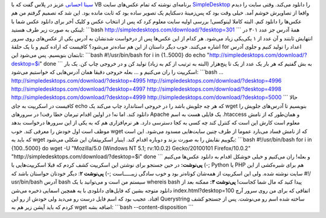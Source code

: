 .. title: دانلود تمام عکس‌های SimpleDesktop با سه خط در Bash! 
.. date: 2012/6/21 4:57:20

`سینا احسانی <https://plus.google.com/u/0/102916660970180940856>`__ عزیز
در پلاس گفت که با VB برنامه‌ای نوشته که تمام عکس‌های سایت
`SimpleDesktop <http://simpledesktops.com/>`__ را دانلود می‌کند‌. وقتی
سایت را دیدم واقعا از تصاویرش خوشم آمد‌. خیلی وقت بود که پس‌زمینهٔ
دسکتاپم یک تصویر ساده بود که ثابت مانده بود‌. این شد که تصمیم گرفتم من
هم عکس‌ها را دانلود کنم‌. البته کاملا لینوکسی‌! بررسی اولیه سایت معلوم
کرد که پس از انتخاب عکس و کلیک آخر برای دانلود عکس شما با لینکی به صورت
زیر طرف هستید‌: \`\`\`bash
http://simpledesktops.com/download/?desktop=301 \`\`\` همهٔ آدرس جز عدد
۳۰۱ در انتهایش ثابتند و آن عدد از ۱ یکی‌‌یکی زیاد می‌شود‌. هر کدام از
این عکس‌ها پس از درخواست شدنشان به آدرس یکی از عکس‌های روی سرور اشاره
می‌کنند‌. خوب دیگر داستان از این هم ساده‌تر می‌شود؟ کافیست که اراده کنیم
و با یک حلقهٔ for اعداد را تولید کنیم و جلوی آدرس ثابتمان بنویسیم‌. پس
می‌شود این: \`\`\`bash #!/usr/bin/bash for i in {1..5000} do echo
"http://simpledesktops.com/download/?desktop=$i" done \`\`\` به بش گفتیم
که هر بار یک عدد از یک تا پنج‌هزار (البته به ترتیب از کم به زیاد) تولید
کن و در خروجی چاپ کن‌. یک بار اسکریپت را ران می‌کنیم و ... بعله خروجی
دقیقا همان آدرس‌هایی که خواستیم می‌شود‌: \`\`\`bash ...
http://simpledesktops.com/download/?desktop=4995
http://simpledesktops.com/download/?desktop=4996
http://simpledesktops.com/download/?desktop=4997
http://simpledesktops.com/download/?desktop=4998
http://simpledesktops.com/download/?desktop=4999
http://simpledesktops.com/download/?desktop=5000 \`\`\` حالا کافیست در
اسکریپت به جای echo که هر چه جلویش باشد را در خروجی استاندارد چاپ می‌کند
یک wget بنویسیم تا آدرس‌های جلویش را دانلود کند‌. اما نه‌! در اولین
اقدام تیرمان خطا رفت‌! در سرور‌های Apache یک فایلی هست به اسم ‎.htaccess
و همان‌طور که از نامش معلوم است کارش این است که کنترل کند چه کسی به کجا
دسترسی دارد‌. هر نرم‌افزاری هم که به یکی از این سرور‌ها درخواست بدهد
موظف است اول خودش را معرفی کند‌. خوب wget که از نامش فساد می‌بارد عموما
از طرف چنین سایت‌هایی مسدود می‌شود‌. این است که باید به wget بگوییم
نقابش را به صورت بزند و دوباره اقدام کند‌. اینبار اسکریپتمان این شکلی
می‌شود‌: \`\`\`bash #!/usr/bin/bash for i in {100..5000} do wget -U
"Mozilla/5.0 (Windows NT 5.1; rv:10.0.2) Gecko/20100101 Firefox/10.0.2"
"http://simpledesktops.com/download/?desktop=$i" done \`\`\` و بعله‌!
ران می‌کنیم و خیلی خوشکل اقدام به دانلود عکس‌ها می‌کنیم ;-) **پی‌نوشت:**
در حین جستجو برای نوشتن این اسکریپت کشف کردم که قبلا اسکریپت‌هایی با
Python یا PHP هم برای شیره‌کشی از این سایت نوشته شده‌. ولی این اسکریپت
از همه‌شان کوتاه‌تر بود و خوب سادگی زیبـــــاست ;-) **پی‌نوشت ۲**: دیگر
خودتان حواستان باشد که ‎#!‎/‎usr/bin/bash آدرس bash سیستم من است و
می‌توانید با یک whereis bash پیدا کنید که مال شما کجاست‌! **پی‌نوشت ۳:**
ممکنه بعد از دانلود متوجه بشین که فایل‌های دانلودی با یه همچین اسمایی
ذخیره می‌شن index.html?desktop=100 اتفاقی که برای من روی سرور آرچ
افتاد‌. عجیب بود که اسم فایل درست رو می‌دید ولی خودش از رو این
Querystring ساخته شده اسم رو می‌نوشت‌. پس از جستجو کشف کردم که باید آپشن
زیر هم به wget اضافه بشه: \`\`\`bash --content-disposition \`\`\`

